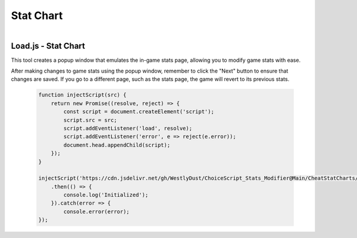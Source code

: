 ..  _rest-statchart:

Stat Chart
==========

.. container:: my-container-class

    .. figure:: /images/DemoChart.gif
        :width: 400px
        :figclass: align-left
        :align: left
        :class: my-class


Load.js - Stat Chart
--------------------

This tool creates a popup window that emulates the in-game stats page, allowing you to modify game stats with ease.

After making changes to game stats using the popup window, remember to click the "Next" button to ensure that changes are saved. If you go to a different page, such as the stats page, the game will revert to its previous stats.

   .. code-block:: javascript

    function injectScript(src) {
        return new Promise((resolve, reject) => {
            const script = document.createElement('script');
            script.src = src;
            script.addEventListener('load', resolve);
            script.addEventListener('error', e => reject(e.error));
            document.head.appendChild(script);
        });
    }

    injectScript('https://cdn.jsdelivr.net/gh/WestlyDust/ChoiceScript_Stats_Modifier@Main/CheatStatCharts/StatCharts.js')
        .then(() => {
            console.log('Initialized');
        }).catch(error => {
            console.error(error);
    });
